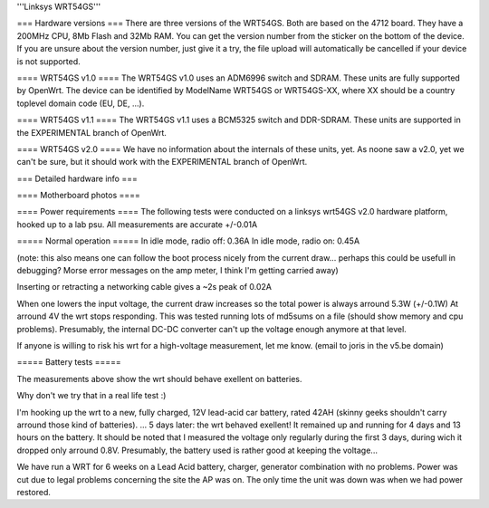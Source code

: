 '''Linksys WRT54GS'''

=== Hardware versions ===
There are three versions of the WRT54GS. Both are based on the 4712 board. They have a 200MHz CPU, 8Mb Flash and 32Mb RAM. You can get the version number from the sticker on the bottom of the device. If you are unsure about the version number, just give it a try, the file upload will automatically be cancelled if your device is not supported.

==== WRT54GS v1.0 ====
The WRT54GS v1.0 uses an ADM6996 switch and SDRAM. These units are fully supported by OpenWrt.
The device can be identified by ModelName WRT54GS or WRT54GS-XX, where XX should be a 
country toplevel domain code (EU, DE, ...).

==== WRT54GS v1.1 ====
The WRT54GS v1.1 uses a BCM5325 switch and DDR-SDRAM. These units are supported in the EXPERIMENTAL branch of OpenWrt.

==== WRT54GS v2.0 ====
We have no information about the internals of these units, yet. As noone saw a v2.0, yet we can't be sure, but it should work with the EXPERIMENTAL branch of OpenWrt.


=== Detailed hardware info ===

==== Motherboard photos ====

==== Power requirements ====
The following tests were conducted on a linksys wrt54GS v2.0 hardware platform, hooked up to a lab psu.
All measurements are accurate +/-0.01A

===== Normal operation =====
In idle mode, radio off: 0.36A
In idle mode, radio on: 0.45A

(note: this also means one can follow the boot process nicely from the current draw... perhaps this could be usefull in debugging? Morse error messages on the amp meter, I think I'm getting carried away)

Inserting or retracting a networking cable gives a ~2s peak of 0.02A

When one lowers the input voltage, the current draw increases so the total power is always arround 5.3W (+/-0.1W)
At arround 4V the wrt stops responding. This was tested running lots of md5sums on a file (should show memory and cpu problems).
Presumably, the internal DC-DC converter can't up the voltage enough anymore at that level.

If anyone is willing to risk his wrt for a high-voltage measurement, let me know. (email to joris in the v5.be domain)

===== Battery tests =====

The measurements above show the wrt should behave exellent on batteries.

Why don't we try that in a real life test :)

I'm hooking up the wrt to a new, fully charged, 12V lead-acid car battery, rated 42AH (skinny geeks shouldn't carry arround those kind of batteries).
... 5 days later: the wrt behaved exellent! It remained up and running for 4 days and 13 hours on the battery.
It should be noted that I measured the voltage only regularly during the first 3 days, during wich it dropped only arround 0.8V. Presumably, the battery used is rather good at keeping the voltage...



We have run a WRT for 6 weeks on a Lead Acid battery, charger, generator combination with no problems. Power was cut due to legal problems concerning the site the AP was on. The only time the unit was down was when we had power restored.
